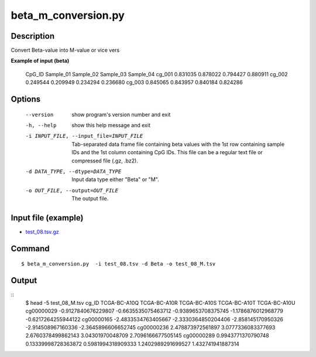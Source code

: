 beta_m_conversion.py
=====================


Description
------------
Convert Beta-value into M-value or vice vers

**Example of input (beta)**

 CpG_ID	Sample_01	Sample_02	Sample_03	Sample_04
 cg_001	0.831035	0.878022	0.794427	0.880911
 cg_002	0.249544	0.209949	0.234294	0.236680
 cg_003	0.845065	0.843957	0.840184	0.824286

Options
----------

  --version             show program's version number and exit
  -h, --help            show this help message and exit
  -i INPUT_FILE, --input_file=INPUT_FILE
                        Tab-separated data frame file containing beta values
                        with the 1st row containing sample IDs and the 1st
                        column containing CpG IDs. This file can be a regular
                        text file or compressed file (.gz, .bz2).
  -d DATA_TYPE, --dtype=DATA_TYPE
                        Input data type either "Beta" or "M".
  -o OUT_FILE, --output=OUT_FILE
                        The output file.

Input file (example)
--------------------

- `test_08.tsv.gz <https://sourceforge.net/projects/cpgtools/files/test/test_08.tsv.gz/download>`_

Command
-------
::

 $ beta_m_conversion.py  -i test_08.tsv -d Beta -o test_08_M.tsv
 
Output
-------
::
 $ head -5 test_08_M.tsv
 cg_ID	TCGA-BC-A10Q	TCGA-BC-A10R	TCGA-BC-A10S	TCGA-BC-A10T	TCGA-BC-A10U
 cg00000029	-0.9127840676229807	-0.6635535075463712	-0.9389653708375745	-1.1786876012968779	-0.6217264255944122
 cg00000165	-2.4833534763405667	-2.3330364850204406	-2.858145170950326	-2.914508967160336	-2.3645896606652745
 cg00000236	2.478873972561897	3.0777336083377693	2.6760378499862143	3.04301970048709	2.7096166677505145
 cg00000289	0.9943771370790748	0.13339998728363872	0.5981994318909333	1.2402989291699527	1.432741941887314
